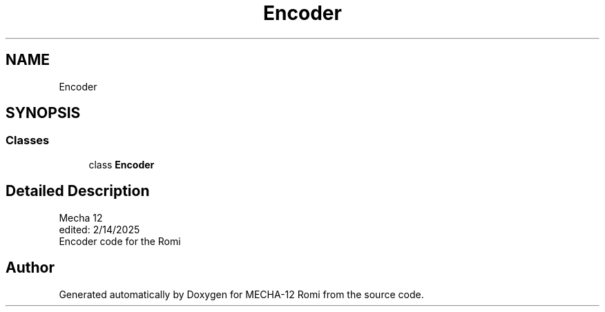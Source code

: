 .TH "Encoder" 3 "MECHA-12 Romi" \" -*- nroff -*-
.ad l
.nh
.SH NAME
Encoder
.SH SYNOPSIS
.br
.PP
.SS "Classes"

.in +1c
.ti -1c
.RI "class \fBEncoder\fP"
.br
.in -1c
.SH "Detailed Description"
.PP 

.PP
.nf
Mecha 12
edited: 2/14/2025   
Encoder code for the Romi

.fi
.PP
 
.SH "Author"
.PP 
Generated automatically by Doxygen for MECHA-12 Romi from the source code\&.

